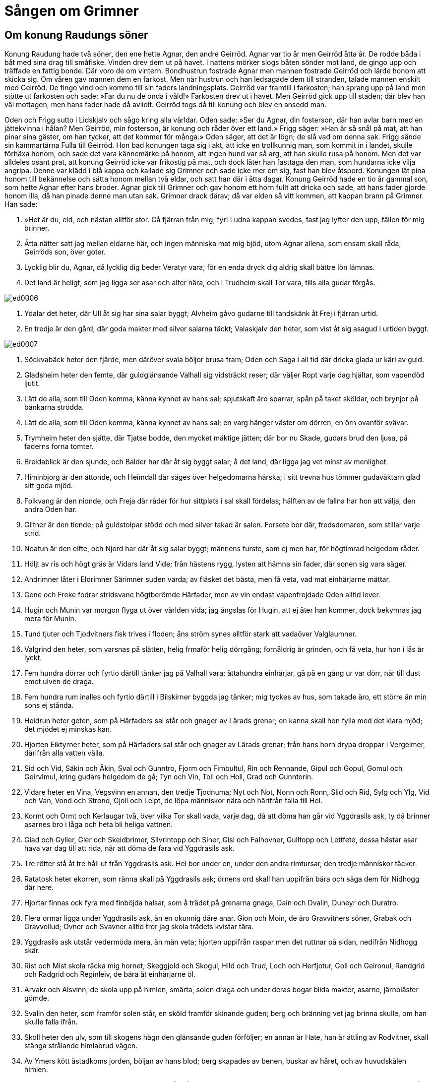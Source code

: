 =  Sången om Grimner

==  Om konung Raudungs söner

Konung Raudung hade två söner, den ene hette Agnar, den andre Geirröd.
Agnar var tio år men Geirröd åtta år.
De rodde båda i båt med sina drag till småfiske.
Vinden drev dem ut på havet.
I nattens mörker slogs båten sönder mot land, de gingo upp och träffade en fattig bonde.
Där voro de om vintern.
Bondhustrun fostrade Agnar men mannen fostrade Geirröd och lärde honom att skicka sig.
Om våren gav mannen dem en farkost.
Men när hustrun och han ledsagade dem till stranden, talade mannen enskilt med Geirröd.
De fingo vind och kommo till sin faders landningsplats.
Geirröd var framtill i farkosten; han sprang upp på land men stötte ut farkosten och sade: »Far du nu de onda i våld!»
Farkosten drev ut i havet.
Men Geirröd gick upp till staden; där blev han väl mottagen, men hans fader hade då avlidit.
Geirröd togs då till konung och blev en ansedd man.

Oden och Frigg sutto i Lidskjalv och sågo kring alla världar.
Oden sade: »Ser du Agnar, din fosterson, där han avlar barn med en jättekvinna i hålan?
Men Geirröd, min fosterson, är konung och råder över ett land.»
Frigg säger: »Han är så snål på mat, att han pinar sina gäster, om han tycker, att det kommer för många.»
Oden säger, att det är lögn; de slå vad om denna sak.
Frigg sände sin kammartärna Fulla till Geirröd.
Hon bad konungen taga sig i akt, att icke en trollkunnig man, som kommit in i landet, skulle förhäxa honom, och sade det vara kännemärke på honom, att ingen hund var så arg, att han skulle rusa på honom.
Men det var alldeles osant prat, att konung Geirröd icke var frikostig på mat, och dock låter han fasttaga den man, som hundarna icke vilja angripa.
Denne var klädd i blå kappa och kallade sig Grimner och sade icke mer om sig, fast han blev åtspord.
Konungen lät pina honom till bekännelse och sätta honom mellan två eldar, och satt han där i åtta dagar.
Konung Geirröd hade en tio år gammal son, som hette Agnar efter hans broder.
Agnar gick till Grimner och gav honom ett horn fullt att dricka och sade, att hans fader gjorde honom illa, då han pinade denne man utan sak.
Grimner drack därav; då var elden så vitt kommen, att kappan brann på Grimner.
Han sade:

1. »Het är du, eld, 
och nästan alltför stor. 
Gå fjärran från mig, fyr! 
Ludna kappan svedes, 
fast jag lyfter den upp, 
fällen för mig brinner.

2. Åtta nätter satt jag 
mellan eldarne här, 
och ingen människa mat mig bjöd, 
utom Agnar allena, 
som ensam skall råda, 
Geirröds son, över goter.

3. Lycklig blir du, Agnar, 
då lycklig dig beder 
Veratyr vara; 
för en enda dryck 
dig aldrig skall 
bättre lön lämnas.

4. Det land är heligt, 
som jag ligga ser 
asar och alfer nära, 
och i Trudheim 
skall Tor vara, 
tills alla gudar förgås.

image::ed0006.jpg[]

5. Ydalar det heter, 
där Ull åt sig 
har sina salar byggt; 
Alvheim gåvo 
gudarne till tandskänk 
åt Frej i fjärran urtid.

6. En tredje är den gård, 
där goda makter 
med silver salarna täckt; 
Valaskjalv den heter, 
som vist åt sig 
asagud i urtiden byggt.

image::ed0007.jpg[]

7. Söckvabäck heter den fjärde, 
men däröver svala 
böljor brusa fram; 
Oden och Saga 
i all tid där dricka 
glada ur kärl av guld.

8. Gladsheim heter den femte, 
där guldglänsande 
Valhall sig vidsträckt reser; 
där väljer Ropt 
varje dag 
hjältar, som vapendöd ljutit.

9. Lätt de alla, 
som till Oden komma, 
känna kynnet av hans sal; 
spjutskaft äro sparrar, 
spån på taket sköldar, 
och brynjor på bänkarna strödda.

10. Lätt de alla, 
som till Oden komma, 
känna kynnet av hans sal; 
en varg hänger 
väster om dörren, 
en örn ovanför svävar.

11. Trymheim heter den sjätte, 
där Tjatse bodde, 
den mycket mäktige jätten; 
där bor nu Skade, 
gudars brud den ljusa, 
på faderns forna tomter.

12. Breidablick är den sjunde, 
och Balder har där 
åt sig byggt salar; 
å det land, 
där ligga jag vet 
minst av menlighet.

13. Himinbjorg är den åttonde, 
och Heimdall där säges 
över helgedomarna härska; 
i sitt trevna hus 
tömmer gudaväktarn 
glad sitt goda mjöd.

14. Folkvang är den nionde, 
och Freja där råder 
för hur sittplats i sal skall fördelas; 
hälften av de fallna 
har hon att välja, 
den andra Oden har.

15. Glitner är den tionde; 
på guldstolpar stödd 
och med silver takad är salen. 
Forsete bor där, 
fredsdomaren, 
som stillar varje strid.

16. Noatun är den elfte, 
och Njord har där 
åt sig salar byggt; 
männens furste, 
som ej men har, 
för högtimrad helgedom råder.

17. Höljt av ris 
och högt gräs 
är Vidars land Vide; 
från hästens rygg, lysten 
att hämna sin fader, 
där sonen sig vara säger.

18. Andrimner låter 
i Eldrimner 
Särimner suden varda; 
av fläsket det bästa, 
men få veta, 
vad mat einhärjarne mättar.

19. Gene och Freke 
fodrar stridsvane 
högtberömde Härfader, 
men av vin endast 
vapenfrejdade 
Oden alltid lever.

20. Hugin och Munin 
var morgon flyga 
ut över världen vida; 
jag ängslas för Hugin, 
att ej åter han kommer, 
dock bekymras jag mera för Munin.

21. Tund tjuter 
och Tjodvitners 
fisk trives i floden; 
åns ström 
synes alltför stark 
att vadaöver Valglaumner.

22. Valgrind den heter, 
som varsnas på slätten, 
helig frmaför helig dörrgång; 
fornåldrig är grinden, 
och få veta, 
hur hon i lås är lyckt.

23. Fem hundra dörrar 
och fyrtio därtill 
tänker jag på Valhall vara; 
åttahundra einhärjar, 
gå på en gång ur var dörr, 
när till dust emot ulven de draga.

24. Fem hundra rum inalles 
och fyrtio därtill 
i Bilskirner byggda jag tänker; 
mig tyckes av hus, 
som takade äro, 
ett större än min sons ej stånda.

25. Heidrun heter geten, 
som på Härfaders sal 
står och gnager av Lärads grenar; 
en kanna skall hon fylla 
med det klara mjöd; 
det mjödet ej minskas kan.

26. Hjorten Eiktyrner heter, 
som på Härfaders sal 
står och gnager av Lärads grenar; 
från hans horn drypa 
droppar i Vergelmer, 
därifrån alla vatten välla.

27. Sid och Vid, 
Säkin och Äkin, 
Sval och Gunntro, 
Fjorm och Fimbultul, 
Rin och Rennande, 
Gipul och Gopul, 
Gomul och Geirvimul, 
kring gudars helgedom de gå; 
Tyn och Vin, 
Toll och Holl, 
Grad och Gunntorin.

28. Vidare heter en Vina, 
Vegsvinn en annan, 
den tredje Tjodnuma; 
Nyt och Not, 
Nonn och Ronn, 
Slid och Rid, 
Sylg och Ylg, 
Vid och Van, 
Vond och Strond, 
Gjoll och Leipt, 
de löpa människor nära 
och härifrån falla till Hel.

29. Kormt och Ormt 
och Kerlaugar två, 
över vilka Tor skall vada, 
varje dag, 
då att döma han går 
vid Yggdrasils ask, 
ty då brinner asarnes 
bro i låga 
och heta bli heliga vattnen.

30. Glad och Gyller, 
Gler och Skeidbrimer, 
Silvrintopp och Siner, 
Gisl och Falhovner, 
Gulltopp och Lettfete, 
dessa hästar asar hava 
var dag till att rida, 
när att döma de fara 
vid Yggdrasils ask.

31. Tre rötter stå 
åt tre håll 
ut från Yggdrasils ask. 
Hel bor under en, 
under den andra rimtursar, 
den tredje människor täcker.

32. Ratatosk heter ekorren, 
som ränna skall 
på Yggdrasils ask; 
örnens ord 
skall han uppifrån bära 
och säga dem för Nidhogg där nere.

33. Hjortar finnas ock fyra 
med finböjda halsar, 
som å trädet på grenarna gnaga, 
Dain och Dvalin, 
Duneyr och Duratro.

34. Flera ormar ligga 
under Yggdrasils ask, 
än en okunnig dåre anar. 
Gion och Moin, 
de äro Gravvitners söner, 
Grabak och Gravvollud; 
Ovner och Svavner 
alltid tror jag skola 
trädets kvistar tära.

35. Yggdrasils ask 
utstår vedermöda 
mera, än män veta; 
hjorten uppifrån raspar 
men det ruttnar på sidan, 
nedifrån Nidhogg skär.

36. Rist och Mist 
skola räcka mig hornet; 
Skeggjold och Skogul, 
Hild och Trud, 
Loch och Herfjotur, 
Goll och Geironul, 
Randgrid och Radgrid 
och Reginleiv, 
de bära åt einhärjarne öl.

37. Arvakr och Alsvinn, 
de skola upp på himlen, 
smärta, solen draga 
och under deras bogar 
blida makter, 
asarne, järnbläster gömde.

38. Svalin den heter, 
som framför solen står, 
en sköld framför skinande guden; 
berg och bränning 
vet jag brinna skulle, 
om han skulle falla ifrån.

39. Skoll heter den ulv, 
som till skogens hägn 
den glänsande guden förföljer; 
en annan är Hate, 
han är ättling av Rodvitner, 
skall stänga strålande himlabrud vägen.

40. Av Ymers kött 
åstadkoms jorden, 
böljan av hans blod; 
berg skapades av benen, 
buskar av håret, 
och av huvudskålen himlen.

41. Av hans ögons bryn 
gjorde blida makter 
Midgård åt människors söner, 
och av hans hjärna 
gjordes de tunga 
moln, som på fästet flockas.

42. Ulls huldhet har den 
och alla gudarnes, 
som först med flamman tar i tu, 
ty öppna bliva världar 
över asars söner, 
när kittlar från lågan lyftas.

43. Ivaldes söner 
i urtiden gingo 
att skapa Skidbladners skepp, 
det bästa fartyg, 
åt bländande Frej, 
snarrådige sonen till Njord.

44. Yggdrasils ask 
är ypperst av träd, 
men Skidbladner av skepp, 
Oden av gudar, 
av gångare Sleipner, 
Bifrost av broar 
och Brage av skalder, 
Habrik av hökar 
och av hundar Garm.

45. Jag segeregudars söner 
syn av gudomen givit, 
därav välkommen hjälp skall väckas. 
För alla asar 
skall det in komma 
på Ägers bänkar, 
vid Ägers dryckeslag.

46. Jag heter Grim, 
jag heter Ganglere, 
Herjan och Hjalmbere, 
Teck och Tride, 
Tud och Ud, 
Helblinde och Har.

47. Sann och Svipal 
och Sanngetal, 
Herteit och Nikar, 
Bileyg, Baleyg, 
Bolverk, Fjolner, 
Grim och Grimner, 
Glappsvinn och Fjolsvinn.

48. Sidhott, Sidskägg 
Sigfodr, Nikud, 
Alfodr, Valfodr, 
Atrid och Farmatyr; 
med ett enda namn 
nämnde jag mig aldrig, 
sålänge jag bland folken farit.

49. Grimner de mig kallade 
hos Geirröd 
och Ialk hos Asmund, 
men Kjalar då, 
när jag kälke drog, 
vid ting Tro, 
Vidur på valplats, 
Oske och Ome, 
Javnha och Bivlinde, 
Gondler och Harbard bland gudar.

50. Svidur och Svidrer 
jag hette hos Sockmimer, 
och då gäckade jag den gamla jätten, 
då till Midvitner, 
hans märklige son, 
baneman jag blivit hade.

51. Rusig är du, Geirröd, 
har riktigt mycket druckit; 
mycket du mistat, 
då min hjälp dig frångår, 
alla einhärjar 
och Odens huldhet.

52. Till fullo jag sagt dig, 
men föga du minnes, 
vänner dig listigt lura. 
Min väns svärd 
ser jag ligga 
med bladet drypande av blod.

53. Den för eggen fallne 
skall Ygg nu hava, 
ditt liv vet jag lidet; 
vreda äro diserna, 
varse är du Oden, 
kom, om du kan, till mig.

54. Oden jag nu heter, 
Ygg jag hette nyss, 
tidigare Tund var mitt namn, 
Vakr och Skilving, 
Vavud och Roptatyr, 
Gaut och Ialk bland gudar, 
Ovner och Svavner, 
jag tror alla hava 
av mig allena uppstått.»

Konung Geirröd satt och hade svärdet i knä och draget till hälften.
Men när han hörde, att Oden kommit dit, då stod han upp och ville taga Oden från elden.
Svärdet halkade ur handen på honom och fästet var nedåt; konungen snavade och föll framlänges, men svärdet körde igenom honom, och han fick sin bane.
Oden försvann då.
Men Agnar var konung där länge efteråt.
